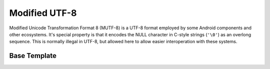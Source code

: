 .. =============================================================================
..
.. ztd.text
.. Copyright © 2022-2023 JeanHeyd "ThePhD" Meneide and Shepherd's Oasis, LLC
.. Contact: opensource@soasis.org
..
.. Commercial License Usage
.. Licensees holding valid commercial ztd.text licenses may use this file in
.. accordance with the commercial license agreement provided with the
.. Software or, alternatively, in accordance with the terms contained in
.. a written agreement between you and Shepherd's Oasis, LLC.
.. For licensing terms and conditions see your agreement. For
.. further information contact opensource@soasis.org.
..
.. Apache License Version 2 Usage
.. Alternatively, this file may be used under the terms of Apache License
.. Version 2.0 (the "License") for non-commercial use; you may not use this
.. file except in compliance with the License. You may obtain a copy of the
.. License at
..
.. https://www.apache.org/licenses/LICENSE-2.0
..
.. Unless required by applicable law or agreed to in writing, software
.. distributed under the License is distributed on an "AS IS" BASIS,
.. WITHOUT WARRANTIES OR CONDITIONS OF ANY KIND, either express or implied.
.. See the License for the specific language governing permissions and
.. limitations under the License.
..
.. =============================================================================>

Modified UTF-8
==============

Modified Unicode Transformation Format 8 (MUTF-8) is a UTF-8 format employed by some Android components and other ecosystems. It's special property is that it encodes the NULL character in C-style strings (``'\0'``) as an overlong sequence. This is normally illegal in UTF-8, but allowed here to allow easier interoperation with these systems.

.. doxygenvariable:: ztd::text::mutf8

.. doxygentypedef:: ztd::text::mutf8_t


Base Template
-------------

.. doxygenclass:: ztd::text::basic_mutf8
	:members:
